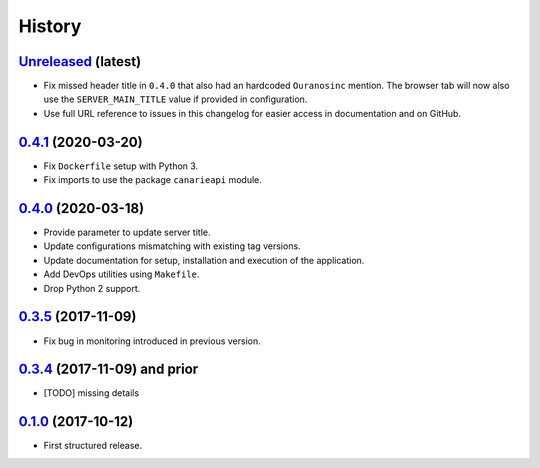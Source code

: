 .. :changelog:

History
=======

`Unreleased <https://github.com/Ouranosinc/CanarieAPI/tree/master>`_ (latest)
------------------------------------------------------------------------------------

* Fix missed header title in ``0.4.0`` that also had an hardcoded ``Ouranosinc`` mention.
  The browser tab will now also use the ``SERVER_MAIN_TITLE`` value if provided in configuration.
* Use full URL reference to issues in this changelog for easier access in documentation and on GitHub.

`0.4.1 <https://github.com/crim-ca/weaver/tree/0.4.1>`_ (2020-03-20)
------------------------------------------------------------------------------------

* Fix ``Dockerfile`` setup with Python 3.
* Fix imports to use the package ``canarieapi`` module.

`0.4.0 <https://github.com/crim-ca/weaver/tree/0.4.0>`_ (2020-03-18)
------------------------------------------------------------------------------------

* Provide parameter to update server title.
* Update configurations mismatching with existing tag versions.
* Update documentation for setup, installation and execution of the application.
* Add DevOps utilities using ``Makefile``.
* Drop Python 2 support.

`0.3.5 <https://github.com/crim-ca/weaver/tree/0.3.5>`_ (2017-11-09)
------------------------------------------------------------------------------------

* Fix bug in monitoring introduced in previous version.

`0.3.4 <https://github.com/crim-ca/weaver/tree/0.3.4>`_ (2017-11-09) and prior
------------------------------------------------------------------------------------

* [TODO] missing details

`0.1.0 <https://github.com/crim-ca/weaver/tree/0.1.0>`_ (2017-10-12)
------------------------------------------------------------------------------------

* First structured release.
